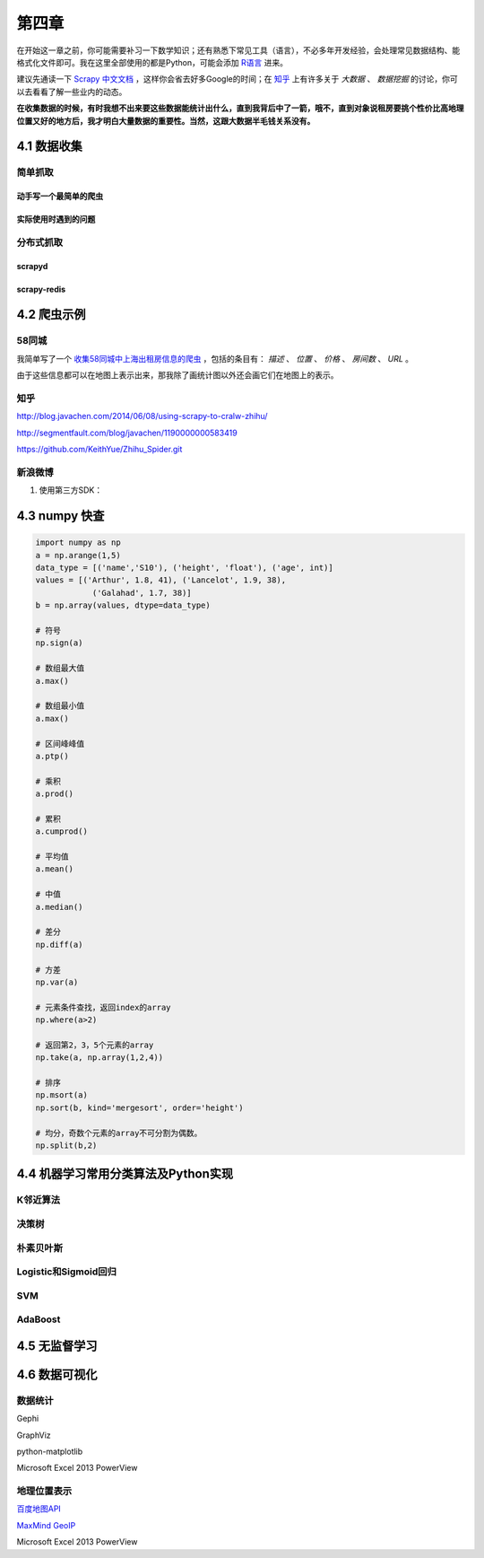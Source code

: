 ======
第四章
======

在开始这一章之前，你可能需要补习一下数学知识；还有熟悉下常见工具（语言），不必多年开发经验，会处理常见数据结构、能格式化文件即可。我在这里全部使用的都是Python，可能会添加 `R语言 <http://cran.r-project.org/>`_ 进来。

建议先通读一下 `Scrapy 中文文档 <http://scrapy-chs.readthedocs.org/zh_CN/0.22/intro/overview.html>`_ ，这样你会省去好多Google的时间；在 `知乎 <http://www.zhihu.com/topic/19559424/top-answers>`_ 上有许多关于 *大数据* 、 *数据挖掘* 的讨论，你可以去看看了解一些业内的动态。

**在收集数据的时候，有时我想不出来要这些数据能统计出什么，直到我背后中了一箭，哦不，直到对象说租房要挑个性价比高地理位置又好的地方后，我才明白大量数据的重要性。当然，这跟大数据半毛钱关系没有。**

4.1 数据收集
-------------

简单抓取
~~~~~~~~

动手写一个最简单的爬虫
***********************

实际使用时遇到的问题
*********************

分布式抓取
~~~~~~~~~~~

scrapyd
*********

scrapy-redis
*************

4.2 爬虫示例
-------------

58同城
~~~~~~~

我简单写了一个 `收集58同城中上海出租房信息的爬虫 <https://github.com/lofyer/myspiders/tree/master/tongcheng>`_ ，包括的条目有： *描述* 、 *位置* 、 *价格* 、 *房间数* 、 *URL* 。

由于这些信息都可以在地图上表示出来，那我除了画统计图以外还会画它们在地图上的表示。

知乎
~~~~

http://blog.javachen.com/2014/06/08/using-scrapy-to-cralw-zhihu/

http://segmentfault.com/blog/javachen/1190000000583419

https://github.com/KeithYue/Zhihu_Spider.git

新浪微博
~~~~~~~~

1. 使用第三方SDK：

4.3 numpy 快查
---------------

.. code::

    import numpy as np
    a = np.arange(1,5)
    data_type = [('name','S10'), ('height', 'float'), ('age', int)]
    values = [('Arthur', 1.8, 41), ('Lancelot', 1.9, 38), 
                ('Galahad', 1.7, 38)]
    b = np.array(values, dtype=data_type)

    # 符号
    np.sign(a)

    # 数组最大值
    a.max()

    # 数组最小值
    a.max()

    # 区间峰峰值
    a.ptp()

    # 乘积
    a.prod()

    # 累积
    a.cumprod()

    # 平均值
    a.mean()

    # 中值
    a.median()

    # 差分
    np.diff(a)

    # 方差
    np.var(a)

    # 元素条件查找，返回index的array
    np.where(a>2)

    # 返回第2，3，5个元素的array
    np.take(a, np.array(1,2,4))

    # 排序
    np.msort(a)
    np.sort(b, kind='mergesort', order='height')

    # 均分，奇数个元素的array不可分割为偶数。
    np.split(b,2)

4.4 机器学习常用分类算法及Python实现
-------------------------------------

K邻近算法
~~~~~~~~~~

决策树
~~~~~~~~~~

朴素贝叶斯
~~~~~~~~~~

Logistic和Sigmoid回归
~~~~~~~~~~~~~~~~~~~~~

SVM
~~~~

AdaBoost
~~~~~~~~

4.5 无监督学习
---------------

4.6 数据可视化
---------------

数据统计
~~~~~~~~

Gephi

GraphViz

python-matplotlib

Microsoft Excel 2013 PowerView

地理位置表示
~~~~~~~~~~~~

`百度地图API <http://developer.baidu.com/map/index.php?title=%E9%A6%96%E9%A1%B5>`_

`MaxMind GeoIP <http://dev.maxmind.com/geoip/geoip2/geolite2/>`_

Microsoft Excel 2013 PowerView
